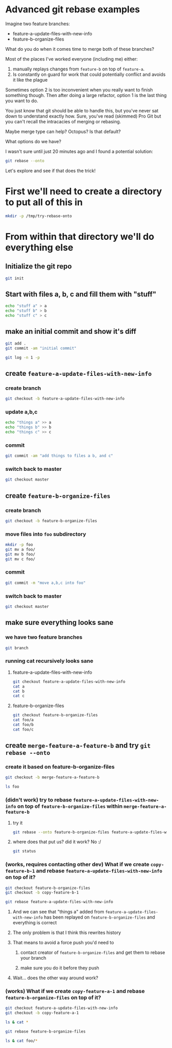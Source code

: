 * Advanced git rebase examples
Imagine two feature branches:

- feature-a-update-files-with-new-info
- feature-b-organize-files

What do you do when it comes time to merge both of these branches?

Most of the places I've worked everyone (including me) either:

1. manually replays changes from =feature-b= on top of =feature-a=.
2. Is constantly on guard for work that could potentially conflict and avoids it like the plague

Sometimes option 2 is too inconvenient when you really want to finish something though. Then after doing a large refactor, option 1 is the last thing you want to do.

You just know that git should be able to handle this, but you've never sat down to understand exactly how. Sure, you've read (skimmed) Pro Git but you can't recall the intracacies of merging or rebasing.

Maybe merge type can help? Octopus? Is that default?

What options do we have?

I wasn't sure until just 20 minutes ago and I found a potential solution:

#+begin_src sh
git rebase --onto
#+end_src

Let's explore and see if that does the trick! 

* First we'll need to create a directory to put all of this in
  #+begin_src sh :results silent
  mkdir -p /tmp/try-rebase-onto
  #+end_src
* From within that directory we'll do everything else
  :PROPERTIES:
  :header-args: :dir /tmp/try-rebase-onto
  :END:
** Initialize the git repo 
#+begin_src sh
git init
#+end_src

#+RESULTS:
: Initialized empty Git repository in /tmp/try-rebase-onto/.git/

** Start with files a, b, c and fill them with "stuff"
   
#+begin_src sh
echo "stuff a" > a
echo "stuff b" > b
echo "stuff c" > c
#+end_src

#+RESULTS:

** make an initial commit and show it's diff
#+begin_src sh
git add .
git commit -am "initial commit"
#+end_src

#+RESULTS:
| [master | (root-commit) | d8b84f5] | initial | commit        |
| 3       | files         | changed, | 3       | insertions(+) |
| create  | mode          |   100644 | a       |               |
| create  | mode          |   100644 | b       |               |
| create  | mode          |   100644 | c       |               |

#+begin_src sh :results verbatim
git log -n 1 -p
#+end_src

#+RESULTS:
#+begin_example
commit d8b84f5be00bc96de72dd1058e9f2ebc99e36ea7
Author: codygman <cody@codygman.dev>
Date:   Sat Nov 14 12:45:58 2020 -0600

    initial commit

diff --git a/a b/a
new file mode 100644
index 0000000..849631b
--- /dev/null
+++ b/a
@@ -0,0 +1 @@
+stuff a
diff --git a/b b/b
new file mode 100644
index 0000000..afd567f
--- /dev/null
+++ b/b
@@ -0,0 +1 @@
+stuff b
diff --git a/c b/c
new file mode 100644
index 0000000..325f380
--- /dev/null
+++ b/c
@@ -0,0 +1 @@
+stuff c
#+end_example

** create =feature-a-update-files-with-new-info=
*** create branch
#+begin_src sh
git checkout -b feature-a-update-files-with-new-info
#+end_src

#+RESULTS:

*** update a,b,c
#+begin_src sh
echo "things a" >> a
echo "things b" >> b
echo "things c" >> c
#+end_src

#+RESULTS:

*** commit
#+begin_src sh
git commit -am "add things to files a b, and c"
#+end_src

#+RESULTS:
| [feature-a-update-files-with-new-info 69bd638] add things to files a b | and c           |
| 3 files changed                                                        | 3 insertions(+) |
 
*** switch back to master
#+begin_src sh
git checkout master
#+end_src

#+RESULTS:
** create =feature-b-organize-files=
*** create branch
#+begin_src sh
git checkout -b feature-b-organize-files
#+end_src

#+RESULTS:
 
*** move files into =foo= subdirectory
#+begin_src sh
mkdir -p foo
git mv a foo/
git mv b foo/
git mv c foo/
#+end_src

#+RESULTS:

*** commit
#+begin_src sh
git commit -m "move a,b,c into foo"
#+end_src

#+RESULTS:
| [feature-b-organize-files | 62e44e8] | move     | a,b,c | into           | foo |              |
| 3                         | files    | changed, | 0     | insertions(+), |   0 | deletions(-) |
| rename                    | a        | =>       | foo/a | (100%)         |     |              |
| rename                    | b        | =>       | foo/b | (100%)         |     |              |
| rename                    | c        | =>       | foo/c | (100%)         |     |              |

*** switch back to master
#+begin_src sh
git checkout master
#+end_src

#+RESULTS:

** make sure everything looks sane 
*** we have two feature branches
#+begin_src sh
git branch
#+end_src

#+RESULTS:
| feature-a-update-files-with-new-info |        |
| feature-b-organize-files             |        |
| *                                    | master |
*** running cat recursively looks sane
**** feature-a-update-files-with-new-info
#+begin_src sh :results verbatim
git checkout feature-a-update-files-with-new-info
cat a
cat b
cat c
#+end_src

#+RESULTS:
: stuff a
: things a
: stuff b
: things b
: stuff c
: things c


**** feature-b-organize-files 
     
#+begin_src sh :results verbatim
git checkout feature-b-organize-files
cat foo/a
cat foo/b
cat foo/c
#+end_src

#+RESULTS:
: stuff a
: stuff b
: stuff c

** create =merge-feature-a-feature-b= and try =git rebase --onto=
*** create it  based on feature-b-organize-files
#+begin_src sh
git checkout -b merge-feature-a-feature-b
#+end_src

#+RESULTS:


#+begin_src sh
ls foo
#+end_src

#+RESULTS:
| a |
| b |
| c |

*** (didn't work) try to rebase =feature-a-update-files-with-new-info= on top of =feature-b-organize-files= within =merge-feature-a-feature-b=

**** try it
#+begin_src sh
git rebase --onto feature-b-organize-files feature-a-update-files-with-new-info merge-feature-a-feature-b
#+end_src

#+RESULTS:


**** where does that put us? did it work? No :/
    
#+begin_src sh
git status
#+end_src

#+RESULTS:
| On branch merge-feature-a-feature-b |                    |
| nothing to commit                   | working tree clean |

*** (works, requires contacting other dev) What if we create =copy-feature-b-1= and rebase =feature-a-update-files-with-new-info= on top of it?
   
 #+begin_src sh
 git checkout feature-b-organize-files
 git checkout -b copy-feature-b-1
 #+end_src

 #+RESULTS:

 #+begin_src sh
 git rebase feature-a-update-files-with-new-info
 #+end_src

 #+RESULTS:

**** And we can see that "things a" added from =feature-a-update-files-with-new-info= has been replayed on =feature-b-organize-files= and everything is correct

**** The only problem is that I think this rewrites history

**** That means to avoid a force push you'd need to

****** contact creator of =feature-b-organize-files= and get them to rebase your branch

****** make sure you do it before they push

**** Wait... does the other way around work?
*** (works) What if we create =copy-feature-a-1= and rebase =feature-b-organize-files= on top of it?
    
#+begin_src sh
git checkout feature-a-update-files-with-new-info
git checkout -b copy-feature-a-1
#+end_src

#+RESULTS:

#+begin_src sh :results verbatim
ls & cat *
#+end_src

#+RESULTS:
: a
: b
: c
: stuff a
: things a
: stuff b
: things b
: stuff c
: things c


#+begin_src sh
git rebase feature-b-organize-files
#+end_src

#+RESULTS:


#+begin_src sh :results verbatim
ls & cat foo/*
#+end_src

#+RESULTS:
: stuff a
: things a
: foo
: stuff b
: things b
: stuff c
: things c
